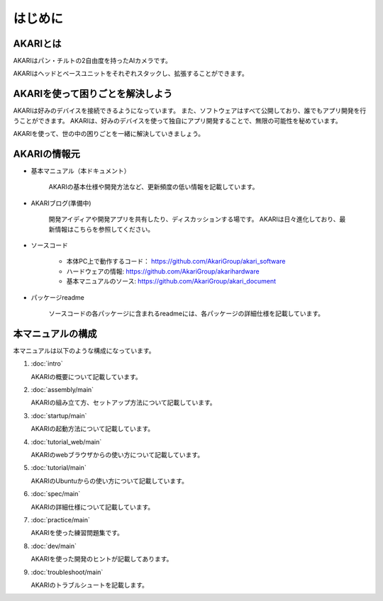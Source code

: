 ###########################################################
はじめに
###########################################################

***********************************************************
AKARIとは
***********************************************************
.. image:: images/AKARI_Design.png
   :width: 600px

AKARIはパン・チルトの2自由度を持ったAIカメラです。

.. image:: images/Parameters.png
   :width: 600px

AKARIはヘッドとベースユニットをそれぞれスタックし、拡張することができます。

.. image:: images/AKARI_Stack.jpg
   :width: 600px

***********************************************************
AKARIを使って困りごとを解決しよう
***********************************************************

AKARIは好みのデバイスを接続できるようになっています。
また、ソフトウェアはすべて公開しており、誰でもアプリ開発を行うことができます。
AKARIは、好みのデバイスを使って独自にアプリ開発することで、無限の可能性を秘めています。

AKARIを使って、世の中の困りごとを一緒に解決していきましょう。


***********************************************************
AKARIの情報元
***********************************************************

* 基本マニュアル（本ドキュメント）

	AKARIの基本仕様や開発方法など、更新頻度の低い情報を記載しています。

* AKARIブログ(準備中)

	開発アイディアや開発アプリを共有したり、ディスカッションする場です。
	AKARIは日々進化しており、最新情報はこちらを参照してください。

* ソースコード

   - 本体PC上で動作するコード： https://github.com/AkariGroup/akari_software
   - ハードウェアの情報: https://github.com/AkariGroup/akarihardware
   - 基本マニュアルのソース: https://github.com/AkariGroup/akari_document

* パッケージreadme

	ソースコードの各パッケージに含まれるreadmeには、各パッケージの詳細仕様を記載しています。


***********************************************************
本マニュアルの構成
***********************************************************

本マニュアルは以下のような構成になっています。

1. :doc:`intro`

   AKARIの概要について記載しています。

#. :doc:`assembly/main`

   AKARIの組み立て方、セットアップ方法について記載しています。

#. :doc:`startup/main`

   AKARIの起動方法について記載しています。

#. :doc:`tutorial_web/main`

   AKARIのwebブラウザからの使い方について記載しています。

#. :doc:`tutorial/main`

   AKARIのUbuntuからの使い方について記載しています。

#. :doc:`spec/main`

   AKARIの詳細仕様について記載しています。

#. :doc:`practice/main`

   AKARIを使った練習問題集です。

#. :doc:`dev/main`

   AKARIを使った開発のヒントが記載してあります。

#. :doc:`troubleshoot/main`

   AKARIのトラブルシュートを記載します。

